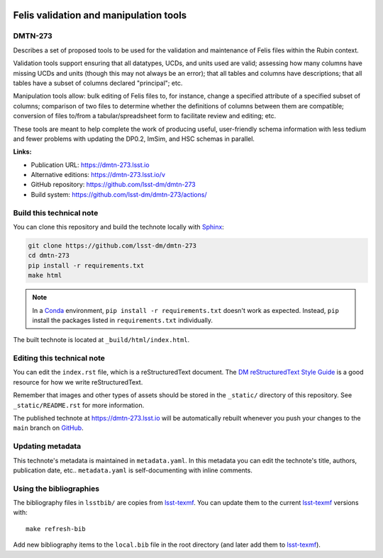 .. image:: https://img.shields.io/badge/dmtn--273-lsst.io-brightgreen.svg
   :target: https://dmtn-273.lsst.io
.. image:: https://github.com/lsst-dm/dmtn-273/workflows/CI/badge.svg
   :target: https://github.com/lsst-dm/dmtn-273/actions/
..
  Uncomment this section and modify the DOI strings to include a Zenodo DOI badge in the README
  .. image:: https://zenodo.org/badge/doi/10.5281/zenodo.#####.svg
     :target: http://dx.doi.org/10.5281/zenodo.#####

#######################################
Felis validation and manipulation tools
#######################################

DMTN-273
========

Describes a set of proposed tools to be used for the validation and maintenance of Felis files within the Rubin context.  

Validation tools support ensuring that all datatypes, UCDs, and units used are valid; assessing how many columns have missing UCDs and units (though this may not always be an error); that all tables and columns have descriptions; that all tables have a subset of columns declared "principal"; etc.

Manipulation tools allow: bulk editing of Felis files to, for instance, change a specified attribute of a specified subset of columns; comparison of two files to determine whether the definitions of columns between them are compatible; conversion of files to/from a tabular/spreadsheet form to facilitate review and editing; etc.

These tools are meant to help complete the work of producing useful, user-friendly schema information with less tedium and fewer problems with updating the DP0.2, ImSim, and HSC schemas in parallel.

**Links:**

- Publication URL: https://dmtn-273.lsst.io
- Alternative editions: https://dmtn-273.lsst.io/v
- GitHub repository: https://github.com/lsst-dm/dmtn-273
- Build system: https://github.com/lsst-dm/dmtn-273/actions/


Build this technical note
=========================

You can clone this repository and build the technote locally with `Sphinx`_:

.. code-block:: bash

   git clone https://github.com/lsst-dm/dmtn-273
   cd dmtn-273
   pip install -r requirements.txt
   make html

.. note::

   In a Conda_ environment, ``pip install -r requirements.txt`` doesn't work as expected.
   Instead, ``pip`` install the packages listed in ``requirements.txt`` individually.

The built technote is located at ``_build/html/index.html``.

Editing this technical note
===========================

You can edit the ``index.rst`` file, which is a reStructuredText document.
The `DM reStructuredText Style Guide`_ is a good resource for how we write reStructuredText.

Remember that images and other types of assets should be stored in the ``_static/`` directory of this repository.
See ``_static/README.rst`` for more information.

The published technote at https://dmtn-273.lsst.io will be automatically rebuilt whenever you push your changes to the ``main`` branch on `GitHub <https://github.com/lsst-dm/dmtn-273>`_.

Updating metadata
=================

This technote's metadata is maintained in ``metadata.yaml``.
In this metadata you can edit the technote's title, authors, publication date, etc..
``metadata.yaml`` is self-documenting with inline comments.

Using the bibliographies
========================

The bibliography files in ``lsstbib/`` are copies from `lsst-texmf`_.
You can update them to the current `lsst-texmf`_ versions with::

   make refresh-bib

Add new bibliography items to the ``local.bib`` file in the root directory (and later add them to `lsst-texmf`_).

.. _Sphinx: http://sphinx-doc.org
.. _DM reStructuredText Style Guide: https://developer.lsst.io/restructuredtext/style.html
.. _this repo: ./index.rst
.. _Conda: http://conda.pydata.org/docs/
.. _lsst-texmf: https://lsst-texmf.lsst.io
